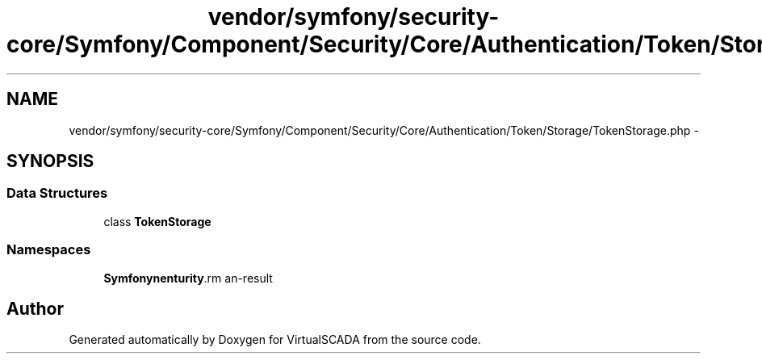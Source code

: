 .TH "vendor/symfony/security-core/Symfony/Component/Security/Core/Authentication/Token/Storage/TokenStorage.php" 3 "Tue Apr 14 2015" "Version 1.0" "VirtualSCADA" \" -*- nroff -*-
.ad l
.nh
.SH NAME
vendor/symfony/security-core/Symfony/Component/Security/Core/Authentication/Token/Storage/TokenStorage.php \- 
.SH SYNOPSIS
.br
.PP
.SS "Data Structures"

.in +1c
.ti -1c
.RI "class \fBTokenStorage\fP"
.br
.in -1c
.SS "Namespaces"

.in +1c
.ti -1c
.RI " \fBSymfony\\Component\\Security\\Core\\Authentication\\Token\\Storage\fP"
.br
.in -1c
.SH "Author"
.PP 
Generated automatically by Doxygen for VirtualSCADA from the source code\&.
